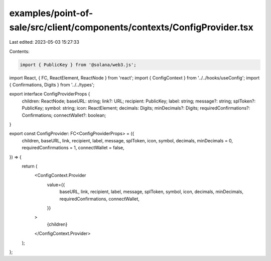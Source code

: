 examples/point-of-sale/src/client/components/contexts/ConfigProvider.tsx
========================================================================

Last edited: 2023-05-03 15:27:33

Contents:

.. code-block:: tsx

    import { PublicKey } from '@solana/web3.js';
import React, { FC, ReactElement, ReactNode } from 'react';
import { ConfigContext } from '../../hooks/useConfig';
import { Confirmations, Digits } from '../../types';

export interface ConfigProviderProps {
    children: ReactNode;
    baseURL: string;
    link?: URL;
    recipient: PublicKey;
    label: string;
    message?: string;
    splToken?: PublicKey;
    symbol: string;
    icon: ReactElement;
    decimals: Digits;
    minDecimals?: Digits;
    requiredConfirmations?: Confirmations;
    connectWallet?: boolean;
}

export const ConfigProvider: FC<ConfigProviderProps> = ({
    children,
    baseURL,
    link,
    recipient,
    label,
    message,
    splToken,
    icon,
    symbol,
    decimals,
    minDecimals = 0,
    requiredConfirmations = 1,
    connectWallet = false,
}) => {
    return (
        <ConfigContext.Provider
            value={{
                baseURL,
                link,
                recipient,
                label,
                message,
                splToken,
                symbol,
                icon,
                decimals,
                minDecimals,
                requiredConfirmations,
                connectWallet,
            }}
        >
            {children}
        </ConfigContext.Provider>
    );
};


